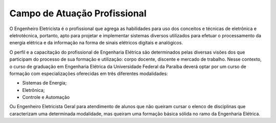 =============================
Campo de Atuação Profissional
=============================

O Engenheiro Eletricista é o profissional que agrega as habilidades para uso dos conceitos e técnicas de eletrônica e eletrotécnica, portanto, apto para projetar e implementar sistemas diversos utilizados para efetuar o processamento da energia elétrica e da informação na forma de sinais elétricos digitais e analógicos. 

O perfil e a capacitação do profissional de Engenharia Elétrica são determinados pelas diversas visões dos que participam do processo de sua formação e utilização: corpo docente, discente e mercado de trabalho. Nesse contexto, o curso de graduação em Engenharia Elétrica da Universidade Federal da Paraíba deverá optar por um curso de formação com especializações oferecidas em três diferentes modalidades:

* Sistemas de Energia; 
* Eletrônica;
* Controle e Automação 

Ou Engenheiro Eletricista Geral para atendimento de alunos que não queiram cursar o elenco de disciplinas que caracterizam uma determinada modalidade, mas queiram uma formação básica sólida no ramo da Engenharia Elétrica.
